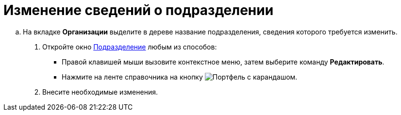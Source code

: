 = Изменение сведений о подразделении

.. На вкладке *Организации* выделите в дереве название подразделения, сведения которого требуется изменить.
. Откройте окно xref:staff/departments/staff_Department_add.adoc#dept[Подразделение] любым из способов:
* Правой клавишей мыши вызовите контекстное меню, затем выберите команду *Редактировать*.
* Нажмите на ленте справочника на кнопку image:buttons/edit-dept.png[Портфель с карандашом].
. Внесите необходимые изменения.
